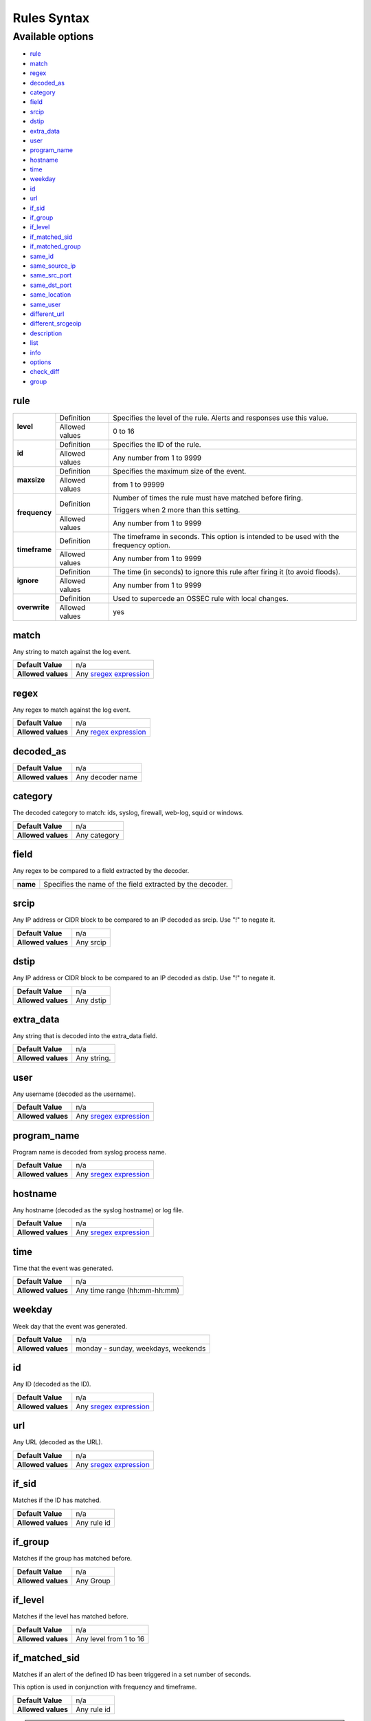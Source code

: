 Rules Syntax
============

Available options
-----------------

- `rule`_
- `match`_
- `regex`_
- `decoded_as`_
- `category`_
- `field`_
- `srcip`_
- `dstip`_
- `extra_data`_
- `user`_
- `program_name`_
- `hostname`_
- `time`_
- `weekday`_
- `id`_
- `url`_
- `if_sid`_
- `if_group`_
- `if_level`_
- `if_matched_sid`_
- `if_matched_group`_
- `same_id`_
- `same_source_ip`_
- `same_src_port`_
- `same_dst_port`_
- `same_location`_
- `same_user`_
- `different_url`_
- `different_srcgeoip`_
- `description`_
- `list`_
- `info`_
- `options`_
- `check_diff`_
- `group`_

rule
^^^^

+---------------+----------------+---------------------------------------------------------------------------------------------------+
| **level**     | Definition     | Specifies the level of the rule. Alerts and responses use this value.                             |
+               +----------------+---------------------------------------------------------------------------------------------------+
|               | Allowed values | 0 to 16                                                                                           |
+---------------+----------------+---------------------------------------------------------------------------------------------------+
| **id**        | Definition     | Specifies the ID of the rule.                                                                     |
+               +----------------+---------------------------------------------------------------------------------------------------+
|               | Allowed values | Any number from 1 to 9999                                                                         |
+---------------+----------------+---------------------------------------------------------------------------------------------------+
| **maxsize**   | Definition     | Specifies the maximum size of the event.                                                          |
+               +----------------+---------------------------------------------------------------------------------------------------+
|               | Allowed values | from 1 to 99999                                                                                   |
+---------------+----------------+---------------------------------------------------------------------------------------------------+
| **frequency** | Definition     | Number of times the rule must have matched before firing.                                         |
+               +                +                                                                                                   +
|               |                | Triggers when 2 more than this setting.                                                           |
+               +----------------+---------------------------------------------------------------------------------------------------+
|               | Allowed values | Any number from 1 to 9999                                                                         |
+---------------+----------------+---------------------------------------------------------------------------------------------------+
| **timeframe** | Definition     | The timeframe in seconds. This option is intended to be used with the frequency option.           |
+               +----------------+---------------------------------------------------------------------------------------------------+
|               | Allowed values | Any number from 1 to 9999                                                                         |
+---------------+----------------+---------------------------------------------------------------------------------------------------+
| **ignore**    | Definition     | The time (in seconds) to ignore this rule after firing it (to avoid floods).                      |
+               +----------------+---------------------------------------------------------------------------------------------------+
|               | Allowed values | Any number from 1 to 9999                                                                         |
+---------------+----------------+---------------------------------------------------------------------------------------------------+
| **overwrite** | Definition     | Used to supercede an OSSEC rule with local changes.                                               |
+               +----------------+---------------------------------------------------------------------------------------------------+
|               | Allowed values | yes                                                                                               |
+---------------+----------------+---------------------------------------------------------------------------------------------------+

match
^^^^^
Any string to match against the log event.

+--------------------+-----------------------------------------------------------------+
| **Default Value**  | n/a                                                             |
+--------------------+-----------------------------------------------------------------+
| **Allowed values** | Any `sregex expression <regex.html#os-match-or-sregex-syntax>`_ |
+--------------------+-----------------------------------------------------------------+

regex
^^^^^

Any regex to match against the log event.

+--------------------+---------------------------------------------------------------+
| **Default Value**  | n/a                                                           |
+--------------------+---------------------------------------------------------------+
| **Allowed values** | Any `regex expression <regex.html#os-regex-or-regex-syntax>`_ |
+--------------------+---------------------------------------------------------------+

decoded_as
^^^^^^^^^^

+--------------------+------------------+
| **Default Value**  | n/a              |
+--------------------+------------------+
| **Allowed values** | Any decoder name |
+--------------------+------------------+

category
^^^^^^^^^^

The decoded category to match: ids, syslog, firewall, web-log, squid or windows.

+--------------------+--------------+
| **Default Value**  | n/a          |
+--------------------+--------------+
| **Allowed values** | Any category |
+--------------------+--------------+

field
^^^^^

Any regex to be compared to a field extracted by the decoder.

+----------+-----------------------------------------------------------+
| **name** | Specifies the name of the field extracted by the decoder. |
+----------+-----------------------------------------------------------+

srcip
^^^^^

Any IP address or CIDR block to be compared to an IP decoded as srcip. Use "!" to negate it.

+--------------------+-----------+
| **Default Value**  | n/a       |
+--------------------+-----------+
| **Allowed values** | Any srcip |
+--------------------+-----------+

dstip
^^^^^

Any IP address or CIDR block to be compared to an IP decoded as dstip. Use "!" to negate it.

+--------------------+-----------+
| **Default Value**  | n/a       |
+--------------------+-----------+
| **Allowed values** | Any dstip |
+--------------------+-----------+

extra_data
^^^^^^^^^^

Any string that is decoded into the extra_data field.

+--------------------+-------------+
| **Default Value**  | n/a         |
+--------------------+-------------+
| **Allowed values** | Any string. |
+--------------------+-------------+

user
^^^^^

Any username (decoded as the username).

+--------------------+------------------------------------------------------------------+
| **Default Value**  | n/a                                                              |
+--------------------+------------------------------------------------------------------+
| **Allowed values** | Any `sregex expression <regex.html#os-match-or-sregex-syntax>`_  |
+--------------------+------------------------------------------------------------------+

program_name
^^^^^^^^^^^^^^^

Program name is decoded from syslog process name.

+--------------------+------------------------------------------------------------------+
| **Default Value**  | n/a                                                              |
+--------------------+------------------------------------------------------------------+
| **Allowed values** | Any `sregex expression <regex.html#os-match-or-sregex-syntax>`_  |
+--------------------+------------------------------------------------------------------+

hostname
^^^^^^^^^^

Any hostname (decoded as the syslog hostname) or log file.

+--------------------+------------------------------------------------------------------+
| **Default Value**  | n/a                                                              |
+--------------------+------------------------------------------------------------------+
| **Allowed values** | Any `sregex expression <regex.html#os-match-or-sregex-syntax>`_  |
+--------------------+------------------------------------------------------------------+

time
^^^^^

Time that the event was generated.

+--------------------+------------------------------+
| **Default Value**  | n/a                          |
+--------------------+------------------------------+
| **Allowed values** | Any time range (hh:mm-hh:mm) |
+--------------------+------------------------------+

weekday
^^^^^^^^

Week day that the event was generated.

+--------------------+-------------------------------------+
| **Default Value**  | n/a                                 |
+--------------------+-------------------------------------+
| **Allowed values** | monday - sunday, weekdays, weekends |
+--------------------+-------------------------------------+

id
^^^

Any ID (decoded as the ID).

+--------------------+------------------------------------------------------------------+
| **Default Value**  | n/a                                                              |
+--------------------+------------------------------------------------------------------+
| **Allowed values** | Any `sregex expression <regex.html#os-match-or-sregex-syntax>`_  |
+--------------------+------------------------------------------------------------------+

url
^^^

Any URL (decoded as the URL).

+--------------------+------------------------------------------------------------------+
| **Default Value**  | n/a                                                              |
+--------------------+------------------------------------------------------------------+
| **Allowed values** | Any `sregex expression <regex.html#os-match-or-sregex-syntax>`_  |
+--------------------+------------------------------------------------------------------+

if_sid
^^^^^^

Matches if the ID has matched.

+--------------------+-------------+
| **Default Value**  | n/a         |
+--------------------+-------------+
| **Allowed values** | Any rule id |
+--------------------+-------------+

if_group
^^^^^^^^

Matches if the group has matched before.

+--------------------+-----------+
| **Default Value**  | n/a       |
+--------------------+-----------+
| **Allowed values** | Any Group |
+--------------------+-----------+

if_level
^^^^^^^^

Matches if the level has matched before.

+--------------------+------------------------+
| **Default Value**  | n/a                    |
+--------------------+------------------------+
| **Allowed values** | Any level from 1 to 16 |
+--------------------+------------------------+

if_matched_sid
^^^^^^^^^^^^^^^

Matches if an alert of the defined ID has been triggered in a set number of seconds.

This option is used in conjunction with frequency and timeframe.

+--------------------+-------------+
| **Default Value**  | n/a         |
+--------------------+-------------+
| **Allowed values** | Any rule id |
+--------------------+-------------+

.. note::
  Rules at level 0 are discarded immediately and will not be used with the if_matched_rules. The level must be at least 1, but the <no_log> option can be added to the rule to make sure it does not get logged.

if_matched_group
^^^^^^^^^^^^^^^^

Matches if an alert of the defined group has been triggered in a set number of seconds.

This option is used in conjunction with frequency and timeframe.

+--------------------+-----------+
| **Default Value**  | n/a       |
+--------------------+-----------+
| **Allowed values** | Any Group |
+--------------------+-----------+


same_id
^^^^^^^

Specifies that the decoded id must be the same.
This option is used in conjunction with frequency and timeframe.

+--------------------+-----------+
| **Default Value**  | n/a       |
+--------------------+-----------+
| **Allowed values** | n/a       |
+--------------------+-----------+

same_source_ip
^^^^^^^^^^^^^^

Specifies that the decoded source ip must be the same.
This option is used in conjunction with frequency and timeframe.

+--------------------+-----------+
| **Default Value**  | n/a       |
+--------------------+-----------+
| **Allowed values** | n/a       |
+--------------------+-----------+

same_src_port
^^^^^^^^^^^^^

Specifies that the decoded source port must be the same.
This option is used in conjunction with frequency and timeframe.

+--------------------+-----------+
| **Default Value**  | n/a       |
+--------------------+-----------+
| **Allowed values** | n/a       |
+--------------------+-----------+

same_dst_port
^^^^^^^^^^^^^

Specifies that the decoded destination port must be the same.
This option is used in conjunction with frequency and timeframe.

+--------------------+-----------+
| **Default Value**  | n/a       |
+--------------------+-----------+
| **Allowed values** | n/a       |
+--------------------+-----------+

same_location
^^^^^^^^^^^^^

Specifies that the location must be the same.
This option is used in conjunction with frequency and timeframe.

+--------------------+-----------+
| **Default Value**  | n/a       |
+--------------------+-----------+
| **Allowed values** | n/a       |
+--------------------+-----------+

same_user
^^^^^^^^^

Specifies that the decoded user must be the same.
This option is used in conjunction with frequency and timeframe.

+--------------------+-----------+
| **Default Value**  | n/a       |
+--------------------+-----------+
| **Allowed values** | n/a       |
+--------------------+-----------+

different_url
^^^^^^^^^^^^^

Specifies that the decoded url must be different.
This option is used in conjunction with frequency and timeframe.

+--------------------+-----------+
| **Default Value**  | n/a       |
+--------------------+-----------+
| **Allowed values** | n/a       |
+--------------------+-----------+

different_srcgeoip
^^^^^^^^^^^^^^^^^^

Specifies that the source geoip location must be different.
This option is used in conjunction with frequency and timeframe.

+--------------------+-----------+
| **Default Value**  | n/a       |
+--------------------+-----------+
| **Allowed values** | n/a       |
+--------------------+-----------+

description
^^^^^^^^^^^^

Rule description.

+--------------------+------------+
| **Default Value**  | n/a        |
+--------------------+------------+
| **Allowed values** | Any string |
+--------------------+------------+

list
^^^^

Preform a CDB lookup using an ossec list.  This is a fast on disk database which will always find keys within two seeks of the file.

+--------------------+-------------------------------------------------------------------------------------------------------------------+
| **Default Value**  | n/a                                                                                                               |
+--------------------+-------------------------------------------------------------------------------------------------------------------+
| **Allowed values** | Path to the CDB file to be used for lookup from the OSSEC directory.Must also be included in the ossec.conf file. |
+--------------------+-------------------------------------------------------------------------------------------------------------------+

+-----------------+-------------------------+---------------------------------------------------------------------------------------------------------+
| Attribute       | Description                                                                                                                       |
+-----------------+-------------------------+---------------------------------------------------------------------------------------------------------+
| **field**       | key in the CDB: srcip, srcport, dstip, dstport, extra_data, user, url, id, hostname, program_name, status, action, dynamic field. |
+-----------------+-------------------------+---------------------------------------------------------------------------------------------------------+
| **lookup**      | match_key               | key to search within the cdb and will match if they key is present. Default.                            |
+-----------------+-------------------------+---------------------------------------------------------------------------------------------------------+
|                 | not_match_key           | key to search and will match if it is not present in the database.                                      |
+-----------------+-------------------------+---------------------------------------------------------------------------------------------------------+
|                 | match_key_value         | searched for in the cdb. It will be compared with regex from attribute check_value.                     |
+-----------------+-------------------------+---------------------------------------------------------------------------------------------------------+
|                 | address_match_key       | IP and the key to search within the cdb and will match if they key is present.                          |
+-----------------+-------------------------+---------------------------------------------------------------------------------------------------------+
|                 | not_address_match_key   | IP the key to search and will match if it IS NOT present in the database                                |
+-----------------+-------------------------+---------------------------------------------------------------------------------------------------------+
|                 | address_match_key_value | IP to search in the cdb. It will be compared with regex from attribute check_value.                     |
+-----------------+-------------------------+---------------------------------------------------------------------------------------------------------+
| **check_value** | regex for matching on the value pulled out of the cdb when using types: address_match_key_value, match_key_value                  |
+-----------------+-----------------------------------------------------------------------------------------------------------------------------------+

info
^^^^

Extra information may be added through the following attributes:

+--------------------+------------+
| **Default Value**  | n/a        |
+--------------------+------------+
| **Allowed values** | Any string |
+--------------------+------------+

+-----------+----------------+-----------------------------------------------------------------------------------------------------------+
| Attribute | Allowed values | Description                                                                                               |
+-----------+----------------+-----------------------------------------------------------------------------------------------------------+
| type      | **text**       | This is the default when no type is selected. Additional,information about the alert/event.               |
+           +----------------+-----------------------------------------------------------------------------------------------------------+
|           | **link**       | Link to more information about the alert/event.                                                           |
+           +----------------+-----------------------------------------------------------------------------------------------------------+
|           | **cve**        | The CVE Number related to this alert/event.                                                               |
+           +----------------+-----------------------------------------------------------------------------------------------------------+
|           | **ovsdb**      | The osvdb id related to this alert/event.                                                                 |
+-----------+----------------+-----------------------------------------------------------------------------------------------------------+

.. _rules_options:

options
^^^^^^^^

Additional rule options

+--------------------+-----------------------------------------------------+
| Attribute          | Description                                         |
+====================+=====================================================+
| **alert_by_email** | Always alert by email.                              |
+--------------------+-----------------------------------------------------+
| **no_email_alert** | Never alert by email.                               |
+--------------------+-----------------------------------------------------+
| **no_log**         | Do not log this alert.                              |
+--------------------+-----------------------------------------------------+
| **no_full_log**    | Do not include the ``full_log`` field in the alert. |
+--------------------+-----------------------------------------------------+
| **no_counter**     | Omit field ``rule.firedtimes`` in the JSON alert.   |
+--------------------+-----------------------------------------------------+

.. note::
  Use one ``<option>`` tag for each option you want to add.

.. _rules_check_diff:

check_diff
^^^^^^^^^^^

Used to determine when the output of a command changes.

+--------------------+-----------+
| **Default Value**  | n/a       |
+--------------------+-----------+
| **Allowed values** | n/a       |
+--------------------+-----------+

group
^^^^^^

Add additional groups to the alert. Groups are optional tags added to alerts.

They can be used by other rules by using if_group or if_matched_group, or by alert parsing tools to categorize alerts.

+--------------------+------------+
| **Default Value**  | n/a        |
+--------------------+------------+
| **Allowed values** | Any String |
+--------------------+------------+
